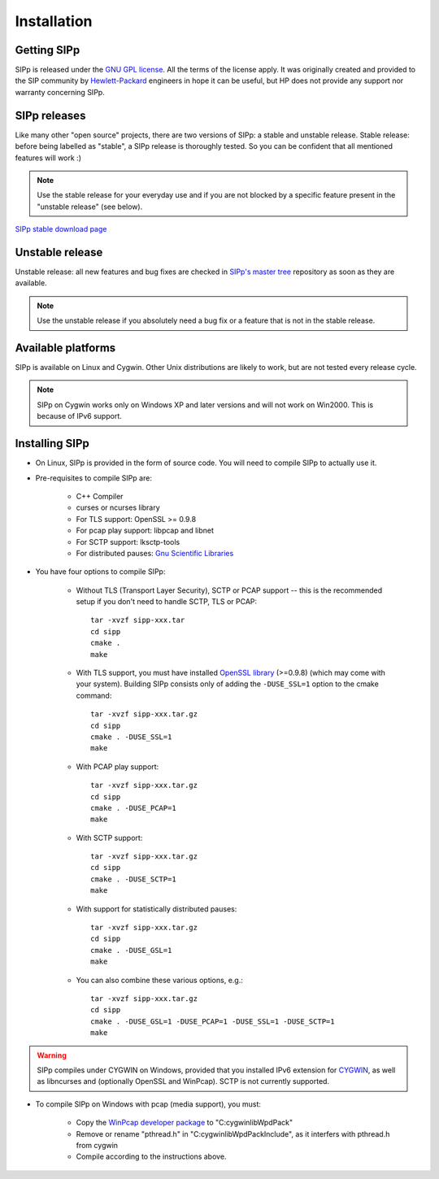 Installation
~~~~~~~~~~~~



Getting SIPp
````````````

SIPp is released under the `GNU GPL license`_. All the terms of the
license apply. It was originally created and provided to the SIP
community by `Hewlett-Packard`_ engineers in hope it can be useful,
but HP does not provide any support nor warranty concerning SIPp.



SIPp releases
`````````````

Like many other "open source" projects, there are two versions of
SIPp: a stable and unstable release. Stable release: before being
labelled as "stable", a SIPp release is thoroughly tested. So you can
be confident that all mentioned features will work :)

.. note::
  Use the stable release for your everyday use and if you are not
  blocked by a specific feature present in the "unstable release" (see
  below).

`SIPp stable download page <https://github.com/SIPp/sipp/releases>`_



Unstable release
````````````````

Unstable release: all new features and bug fixes are checked in
`SIPp's master tree`_ repository as soon as they are available.

.. note::
  Use the unstable release if you absolutely need a bug fix or a feature
  that is not in the stable release.


Available platforms
```````````````````

SIPp is available on Linux and Cygwin. Other Unix distributions are
likely to work, but are not tested every release cycle.

.. note::
  SIPp on Cygwin works only on Windows XP and later versions and will
  not work on Win2000. This is because of IPv6 support.


Installing SIPp
```````````````


+ On Linux, SIPp is provided in the form of source code. You will need
  to compile SIPp to actually use it.

+ Pre-requisites to compile SIPp are:

    + C++ Compiler
    + curses or ncurses library
    + For TLS support: OpenSSL >= 0.9.8
    + For pcap play support: libpcap and libnet
    + For SCTP support: lksctp-tools
    + For distributed pauses: `Gnu Scientific Libraries`_

+ You have four options to compile SIPp:

    + Without TLS (Transport Layer Security), SCTP or PCAP support --
      this is the recommended setup if you don't need to handle SCTP, TLS or
      PCAP::

        tar -xvzf sipp-xxx.tar
        cd sipp
        cmake .
        make

    + With TLS support, you must have installed `OpenSSL library`_
      (>=0.9.8) (which may come with your system). Building SIPp
      consists only of adding the ``-DUSE_SSL=1`` option to the
      cmake command::

        tar -xvzf sipp-xxx.tar.gz
        cd sipp
        cmake . -DUSE_SSL=1
        make

    + With PCAP play support::

        tar -xvzf sipp-xxx.tar.gz
        cd sipp
        cmake . -DUSE_PCAP=1
        make

    + With SCTP support::

        tar -xvzf sipp-xxx.tar.gz
        cd sipp
        cmake . -DUSE_SCTP=1
        make

    + With support for statistically distributed pauses::

        tar -xvzf sipp-xxx.tar.gz
        cd sipp
        cmake . -DUSE_GSL=1
        make

    + You can also combine these various options, e.g.::

        tar -xvzf sipp-xxx.tar.gz
        cd sipp
        cmake . -DUSE_GSL=1 -DUSE_PCAP=1 -DUSE_SSL=1 -DUSE_SCTP=1
        make


.. warning::
  SIPp compiles under CYGWIN on Windows, provided that you
  installed IPv6 extension for `CYGWIN <http://win6.jp/Cygwin/>`_, as
  well as libncurses and (optionally OpenSSL and WinPcap). SCTP is not
  currently supported.

+ To compile SIPp on Windows with pcap (media support), you must:

    + Copy the `WinPcap developer package`_ to "C:\cygwin\lib\WpdPack"
    + Remove or rename "pthread.h" in "C:\cygwin\lib\WpdPack\Include", as
      it interfers with pthread.h from cygwin
    + Compile according to the instructions above.

.. _GNU GPL license: https://www.gnu.org/copyleft/gpl.html
.. _Gnu Scientific Libraries: https://www.gnu.org/software/gsl/
.. _WinPcap developer package: https://www.winpcap.org/devel.htm
.. _hewlett-packard: https://www.hp.com/
.. _SIPp's master tree: https://github.com/SIPp/sipp/tree/master
.. _OpenSSL library: https://www.openssl.org/
